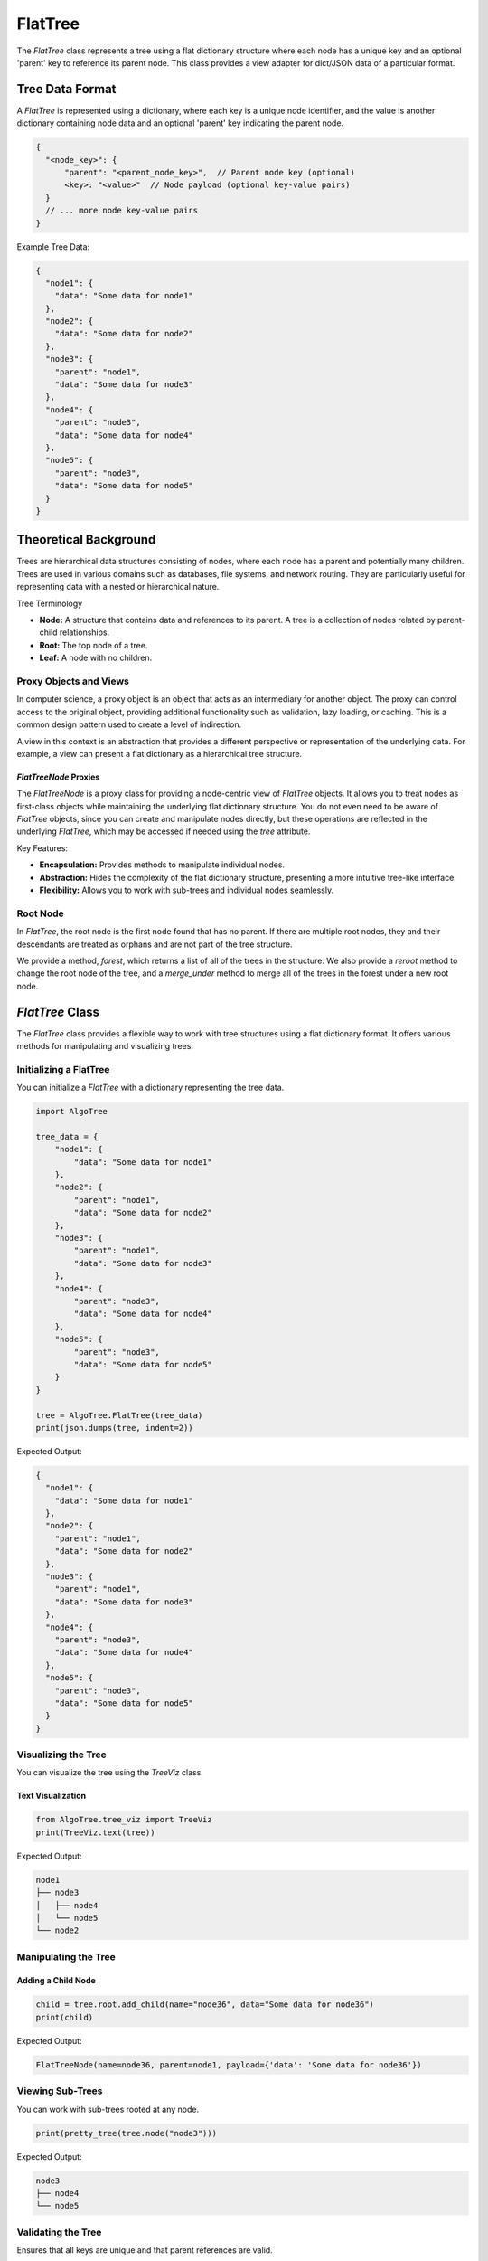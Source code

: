 FlatTree
========

The `FlatTree` class represents a tree using a flat dictionary structure where each node has a unique key and an optional 'parent' key to reference its parent node. This class provides a view adapter for dict/JSON data of a particular format.

Tree Data Format
----------------

A `FlatTree` is represented using a dictionary, where each key is a unique node identifier, and the value is another dictionary containing node data and an optional 'parent' key indicating the parent node.

.. code-block:: json

    {
      "<node_key>": {
          "parent": "<parent_node_key>",  // Parent node key (optional)
          <key>: "<value>"  // Node payload (optional key-value pairs)
      }
      // ... more node key-value pairs
    }

Example Tree Data:

.. code-block:: json

    {
      "node1": {
        "data": "Some data for node1"
      },
      "node2": {
        "data": "Some data for node2"
      },
      "node3": {
        "parent": "node1",
        "data": "Some data for node3"
      },
      "node4": {
        "parent": "node3",
        "data": "Some data for node4"
      },
      "node5": {
        "parent": "node3",
        "data": "Some data for node5"
      }
    }

Theoretical Background
----------------------

Trees are hierarchical data structures consisting of nodes, where each node has a parent and potentially many children. Trees are used in various domains such as databases, file systems, and network routing. They are particularly useful for representing data with a nested or hierarchical nature.

Tree Terminology

- **Node:** A structure that contains data and references to its parent. A tree is a collection of nodes related by parent-child relationships.
- **Root:** The top node of a tree.
- **Leaf:** A node with no children.

Proxy Objects and Views
^^^^^^^^^^^^^^^^^^^^^^^

In computer science, a proxy object is an object that acts as an intermediary
for another object. The proxy can control access to the original object,
providing additional functionality such as validation, lazy loading, or caching.
This is a common design pattern used to create a level of indirection.

A view in this context is an abstraction that provides a different perspective
or representation of the underlying data. For example, a view can present a flat
dictionary as a hierarchical tree structure.

`FlatTreeNode` Proxies
""""""""""""""""""""""

The `FlatTreeNode` is a proxy class for providing a node-centric view of `FlatTree`
objects. It allows you to treat nodes as first-class objects while maintaining
the underlying flat dictionary structure. You do not even need to be aware
of `FlatTree` objects, since you can create and manipulate nodes directly,
but these operations are reflected in the underlying `FlatTree`, which may
be accessed if needed using the `tree` attribute.

Key Features:

- **Encapsulation:** Provides methods to manipulate individual nodes.
- **Abstraction:** Hides the complexity of the flat dictionary structure, presenting a more intuitive tree-like interface.
- **Flexibility:** Allows you to work with sub-trees and individual nodes seamlessly.

Root Node
^^^^^^^^^

In `FlatTree`, the root node is the first node found that has no parent.
If there are multiple root nodes, they and their descendants are treated as
orphans and are not part of the tree structure.

We provide a method, `forest`, which returns a list of all of the trees in the
structure. We also provide a `reroot` method to change the root node of the tree,
and a `merge_under` method to merge all of the trees in the forest under a new
root node.

`FlatTree` Class
----------------

The `FlatTree` class provides a flexible way to work with tree structures using a flat dictionary format. It offers various methods for manipulating and visualizing trees.

Initializing a FlatTree
^^^^^^^^^^^^^^^^^^^^^^^

You can initialize a `FlatTree` with a dictionary representing the tree data.

.. code-block:: python

    import AlgoTree

    tree_data = {
        "node1": {
            "data": "Some data for node1"
        },
        "node2": {
            "parent": "node1",
            "data": "Some data for node2"
        },
        "node3": {
            "parent": "node1",
            "data": "Some data for node3"
        },
        "node4": {
            "parent": "node3",
            "data": "Some data for node4"
        },
        "node5": {
            "parent": "node3",
            "data": "Some data for node5"
        }
    }

    tree = AlgoTree.FlatTree(tree_data)
    print(json.dumps(tree, indent=2))

Expected Output:

.. code-block:: json

    {
      "node1": {
        "data": "Some data for node1"
      },
      "node2": {
        "parent": "node1",
        "data": "Some data for node2"
      },
      "node3": {
        "parent": "node1",
        "data": "Some data for node3"
      },
      "node4": {
        "parent": "node3",
        "data": "Some data for node4"
      },
      "node5": {
        "parent": "node3",
        "data": "Some data for node5"
      }
    }

Visualizing the Tree
^^^^^^^^^^^^^^^^^^^^

You can visualize the tree using the `TreeViz` class.

Text Visualization
""""""""""""""""""

.. code-block:: python

    from AlgoTree.tree_viz import TreeViz
    print(TreeViz.text(tree))

Expected Output:

.. code-block:: text

    node1
    ├── node3
    │   ├── node4
    │   └── node5
    └── node2

Manipulating the Tree
^^^^^^^^^^^^^^^^^^^^^

Adding a Child Node
"""""""""""""""""""

.. code-block:: python

    child = tree.root.add_child(name="node36", data="Some data for node36")
    print(child)

Expected Output:

.. code-block:: text

    FlatTreeNode(name=node36, parent=node1, payload={'data': 'Some data for node36'})

Viewing Sub-Trees
^^^^^^^^^^^^^^^^^

You can work with sub-trees rooted at any node.

.. code-block:: python

    print(pretty_tree(tree.node("node3")))

Expected Output:

.. code-block:: text

    node3
    ├── node4
    └── node5

Validating the Tree
^^^^^^^^^^^^^^^^^^^

Ensures that all keys are unique and that parent references are valid.

.. code-block:: python

    tree.check_valid()

Detaching and Pruning Nodes
^^^^^^^^^^^^^^^^^^^^^^^^^^^

You can detach nodes, which sets their parent to a special key indicating they are detached, and prune detached nodes to remove them from the tree.

Pruning Detached Nodes
""""""""""""""""""""""

.. code-block:: python

    tree.prune(tree.node("node36"))

Handling Errors
^^^^^^^^^^^^^^^

Invalid Parent Reference
""""""""""""""""""""""""

Attempting to create a tree with an invalid parent reference will raise an error.

.. code-block:: python

    try:
        invalid_tree = AlgoTree.FlatTree({
            "node1": {
                "parent": "non_existent_parent",
                "data": "Some data for node1"
            }})
        invalid_tree.check_valid()
    except KeyError as e:
        print(e)

Expected Output:

.. code-block:: text

    Parent node non-existent: 'non_existent_parent'

Cycle Detection
"""""""""""""""

The `FlatTree` class checks for cycles in the tree and raises an error if a cycle is detected.

.. code-block:: python

    try:
        cycle_tree_data = {
            "node0": { "data": "Some data for node0"},
            "node1": {"parent": "node2", "data": "Some data for node1"},
            "node2": {"parent": "node3", "data": "Some data for node2"},
            "node3": {"parent": "node1", "data": "Some data for node3"},
            "node4": {"parent": "node0", "data": "Some data for node4"}
        }
        cycle_tree = AlgoTree.FlatTree(cycle_tree_data)
        cycle_tree.check_valid()
    except ValueError as e:
        print(e)

Expected Output:

.. code-block:: text

    Cycle detected: {'node2', 'node3', 'node1'}

Tree Conversions
----------------

You can convert between different tree representations, as long as they
expose an API like `children` property or `parent`. We provide a
`TreeConverter` class to facilitate these conversions.

Converting to `TreeNode`
^^^^^^^^^^^^^^^^^^^^^^^^

.. code-block:: python

    import AlgoTree.tree_converter as tc
    new_tree = tc.TreeConverter.convert(tree, target_type=AlgoTree.TreeNode)
    print(type(new_tree))

Expected Output:

.. code-block:: text

    <class 'AlgoTree.treenode.TreeNode'>

Conclusion
----------

The `FlatTree` class provides a flexible and powerful way to represent and manipulate tree structures using a flat dictionary format. With methods for adding, detaching, pruning, and visualizing nodes, `FlatTree` can handle various tree-related tasks efficiently. This tutorial has covered the basic and advanced usage of the class, demonstrating its capabilities and versatility.

For more detailed information and code implementation, refer to the [GitHub repository](https://github.com/queelius/AlgoTree).
